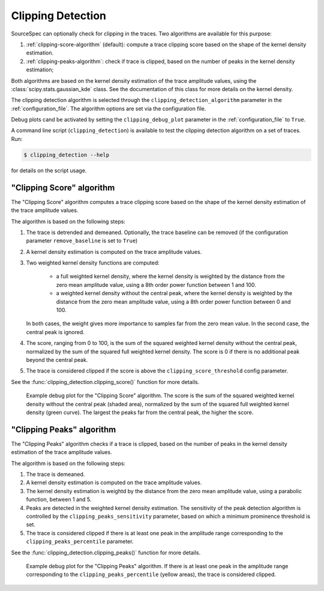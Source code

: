 .. _clipping_detection:

##################
Clipping Detection
##################

SourceSpec can optionally check for clipping in the traces.
Two algorithms are available for this purpose:

1. :ref:`clipping-score-algorithm` (default): compute a trace clipping score
   based on the shape of the kernel density estimation.
2. :ref:`clipping-peaks-algorithm`: check if trace is clipped, based on the
   number of peaks in the kernel density estimation;

Both algorithms are based on the kernel density estimation of the trace
amplitude values, using the :class:`scipy.stats.gaussian_kde` class.
See the documentation of this class for more details on the kernel density.

The clipping detection algorithm is selected through the
``clipping_detection_algorithm`` parameter in the :ref:`configuration_file`.
The algorithm options are set via the configuration file.

Debug plots cand be activated by setting the ``clipping_debug_plot`` parameter
in the :ref:`configuration_file` to ``True``.

A command line script (``clipping_detection``) is available to test the
clipping detection algorithm on a set of traces. Run:

.. code-block:: bash

    $ clipping_detection --help

for details on the script usage.


.. _clipping-score-algorithm:

"Clipping Score" algorithm
~~~~~~~~~~~~~~~~~~~~~~~~~~

The "Clipping Score" algorithm computes a trace clipping score based on the
shape of the kernel density estimation of the trace amplitude values.

The algorithm is based on the following steps:

1. The trace is detrended and demeaned. Optionally, the trace baseline
   can be removed (if the configuration parameter ``remove_baseline`` is set
   to ``True``)

2. A kernel density estimation is computed on the trace amplitude values.

3. Two weighted kernel density functions are computed:

      - a full weighted kernel density, where the kernel density is
        weighted by the distance from the zero mean amplitude value,
        using a 8th order power function between 1 and 100.
      - a weighted kernel density without the central peak, where the
        kernel density is weighted by the distance from the zero mean
        amplitude value, using a 8th order power function between 0
        and 100.

   In both cases, the weight gives more importance to samples far from
   the zero mean value. In the second case, the central peak is ignored.

4. The score, ranging from 0 to 100, is the sum of the squared weighted
   kernel density without the central peak, normalized by the sum of
   the squared full weighted kernel density. The score is 0 if there is
   no additional peak beyond the central peak.

5. The trace is considered clipped if the score is above the
   ``clipping_score_threshold`` config parameter.

See the :func:`clipping_detection.clipping_score()` function for more
details.

.. figure:: imgs/WI.DSD.00.HHZ-clipping_score.svg
  :alt: Example debug plot for the "Clipping Score" algorithm
  :width: 700

  Example debug plot for the "Clipping Score" algorithm. The score is the sum
  of the squared weighted kernel density without the central peak (shaded
  area), normalized by the sum of the squared full weighted kernel density
  (green curve). The largest the peaks far from the central peak, the higher
  the score.


.. _clipping-peaks-algorithm:

"Clipping Peaks" algorithm
~~~~~~~~~~~~~~~~~~~~~~~~~~

The "Clipping Peaks" algorithm checks if a trace is clipped, based on the
number of peaks in the kernel density estimation of the trace amplitude values.

The algorithm is based on the following steps:

1. The trace is demeaned.

2. A kernel density estimation is computed on the trace amplitude values.

3. The kernel density estimation is weightd by the distance from the
   zero mean amplitude value, using a parabolic function, between 1 and 5.

4. Peaks are detected in the weighted kernel density estimation. The
   sensitivity of the peak detection algorithm is controlled by the
   ``clipping_peaks_sensitivity`` parameter, based on which a minimum
   prominence threshold is set.

5. The trace is considered clipped if there is at least one peak in the
   amplitude range corresponding to the ``clipping_peaks_percentile``
   parameter.

See the :func:`clipping_detection.clipping_peaks()` function for more
details.

.. figure:: imgs/WI.DSD.00.HHZ-clipping_peaks.svg
  :alt: Example debug plot for the "Clipping Peaks" algorithm
  :width: 700

  Example debug plot for the "Clipping Peaks" algorithm. If there is at least
  one peak in the amplitude range corresponding to the
  ``clipping_peaks_percentile`` (yellow areas), the trace is considered
  clipped.
